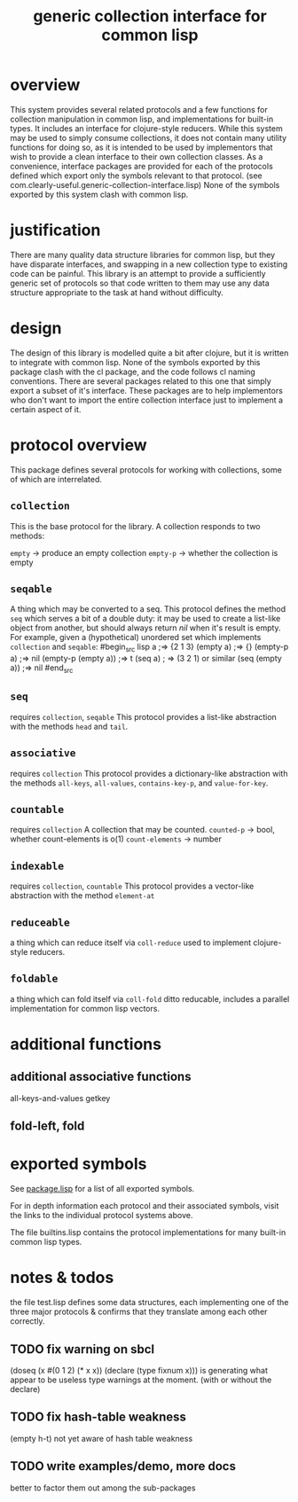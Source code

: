 #+TITLE: generic collection interface for common lisp

* overview

  This system provides several related protocols and a few functions
  for collection manipulation in common lisp, and implementations for
  built-in types. It includes an interface for clojure-style reducers.
  While this system may be used to simply consume collections,
  it does not contain many utility functions for doing so, as
  it is intended to be used by implementors that wish to provide
  a clean interface to their own collection classes.
  As a convenience, interface packages are provided for each of the protocols
  defined which export only the symbols relevant to that
  protocol. (see com.clearly-useful.generic-collection-interface.lisp)
  None of the symbols exported by this system clash
  with common lisp.

* justification

  There are many quality data structure libraries for common lisp,
  but they have disparate interfaces, and swapping in a new collection
  type to existing code can be painful. This library is an attempt
  to provide a sufficiently generic set of protocols so that code written
  to them may use any data structure appropriate to the task at hand
  without difficulty. 

* design

  The design of this library is modelled quite a bit after clojure,
  but it is written to integrate with common lisp. None of the symbols
  exported by this package clash with the cl package, and the code
  follows cl naming conventions. There are several packages related
  to this one that simply export a subset of it's interface. These
  packages are to help implementors who don't want to import the
  entire collection interface just to implement a certain aspect 
  of it.

* protocol overview

  This package defines several protocols for working with
  collections, some of which are interrelated.

** =collection=
   This is the base protocol for the library.
   A collection responds to two methods:

   =empty= -> produce an empty collection
   =empty-p= -> whether the collection is empty

** =seqable=
   A thing which may be converted to a seq.  This protocol
   defines the method =seq= which serves a bit of a double duty: it
   may be used to create a list-like object from another, but should
   always return /nil/ when it's result is empty. For example, given a
   (hypothetical) unordered set which implements =collection= and
   =seqable=:
#begin_src lisp
   a ;=> {2 1 3}
   (empty a) ;=> {}
   (empty-p a) ;=> nil
   (empty-p (empty a)) ;=> t
   (seq a) ; => (3 2 1) or similar
   (seq (empty a)) ;=> nil
#end_src
   
   
** =seq=
   requires =collection=, =seqable=
   This protocol provides a list-like abstraction with
   the methods =head= and =tail=.
 

** =associative=
   requires =collection=
   This protocol provides a dictionary-like abstraction with the
   methods =all-keys=, =all-values=, =contains-key-p=, and
   =value-for-key=.
   

** =countable=
   requires =collection=
   A collection that may be counted.
   =counted-p= -> bool, whether count-elements is o(1)
   =count-elements= -> number
   
** =indexable=
   requires =collection=, =countable=
   This protocol provides a vector-like abstraction
   with the method =element-at=

** =reduceable=
   a thing which can reduce itself via =coll-reduce=
   used to implement clojure-style reducers.
   
** =foldable=
   a thing which can fold itself via =coll-fold=
   ditto reducable, includes a parallel implementation
   for common lisp vectors.
   
* additional functions
** additional associative functions
   all-keys-and-values
   getkey
   
** fold-left, fold

* exported symbols

  See [[https://github.com/jaeschliman/com.clearly-useful.generic-collection-interface/blob/master/package.lisp][package.lisp]] for a list of all exported symbols.

  For in depth information each protocol and their associated symbols,
  visit the links to the individual protocol systems above.

  The file builtins.lisp contains the protocol implementations
  for many built-in common lisp types.
  
* notes & todos

  the file test.lisp defines some data structures, each implementing
  one of the three major protocols & confirms that they translate
  among each other correctly.

** TODO fix warning on sbcl
   (doseq (x #(0 1 2) (* x x))
      (declare (type fixnum x)))
   is generating what appear to be useless type
   warnings at the moment. (with or without the declare)
** TODO fix hash-table weakness
   (empty h-t) not yet aware of hash table weakness

** TODO write examples/demo, more docs
   better to factor them out among the
   sub-packages
